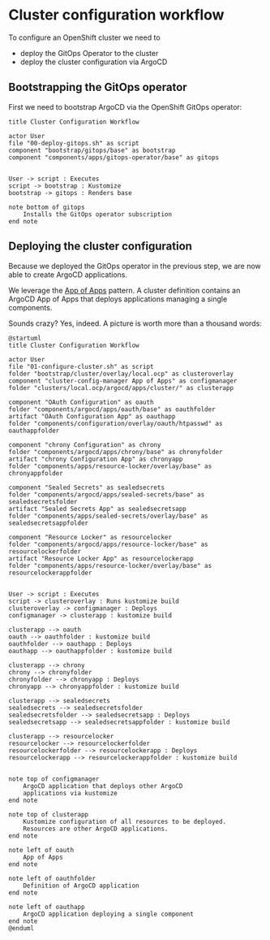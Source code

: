 *  Cluster configuration workflow

To configure an OpenShift cluster we need to

- deploy the GitOps Operator to the cluster
- deploy the cluster configuration via ArgoCD

** Bootstrapping the GitOps operator

First we need to bootstrap ArgoCD via the OpenShift GitOps operator:

  #+begin_src plantuml :file gitops-bootstrap.png
title Cluster Configuration Workflow

actor User
file "00-deploy-gitops.sh" as script
component "bootstrap/gitops/base" as bootstrap
component "components/apps/gitops-operator/base" as gitops


User -> script : Executes
script -> bootstrap : Kustomize
bootstrap -> gitops : Renders base

note bottom of gitops
	Installs the GitOps operator subscription
end note
  #+end_src

  #+RESULTS:
  [[file:gitops-bootstrap.png]]

** Deploying the cluster configuration

Because we deployed the GitOps operator in the previous step, we are now
able to create ArgoCD applications.

We leverage the [[https://argo-cd.readthedocs.io/en/stable/operator-manual/declarative-setup/#app-of-apps][App of Apps]] pattern. A cluster definition contains an
ArgoCD App of Apps that deploys applications managing a single components.

Sounds crazy? Yes, indeed. A picture is worth more than a thousand words:

  #+begin_src plantuml :file cluster-config-workflow.png
@startuml
title Cluster Configuration Workflow

actor User
file "01-configure-cluster.sh" as script
folder "bootstrap/cluster/overlay/local.ocp" as clusteroverlay
component "cluster-config-manager App of Apps" as configmanager
folder "clusters/local.ocp/argocd/apps/cluster/" as clusterapp

component "OAuth Configuration" as oauth
folder "components/argocd/apps/oauth/base" as oauthfolder
artifact "OAuth Configuration App" as oauthapp
folder "components/configuration/overlay/oauth/htpasswd" as oauthappfolder

component "chrony Configuration" as chrony
folder "components/argocd/apps/chrony/base" as chronyfolder
artifact "chrony Configuration App" as chronyapp
folder "components/apps/resource-locker/overlay/base" as chronyappfolder

component "Sealed Secrets" as sealedsecrets
folder "components/argocd/apps/sealed-secrets/base" as sealedsecretsfolder
artifact "Sealed Secrets App" as sealedsecretsapp
folder "components/apps/sealed-secrets/overlay/base" as sealedsecretsappfolder

component "Resource Locker" as resourcelocker
folder "components/argocd/apps/resource-locker/base" as resourcelockerfolder
artifact "Resource Locker App" as resourcelockerapp
folder "components/apps/resource-locker/overlay/base" as resourcelockerappfolder


User -> script : Executes
script -> clusteroverlay : Runs kustomize build
clusteroverlay -> configmanager : Deploys
configmanager -> clusterapp : kustomize build

clusterapp --> oauth
oauth --> oauthfolder : kustomize build
oauthfolder --> oauthapp : Deploys
oauthapp --> oauthappfolder : kustomize build

clusterapp --> chrony
chrony --> chronyfolder
chronyfolder --> chronyapp : Deploys
chronyapp --> chronyappfolder : kustomize build

clusterapp --> sealedsecrets
sealedsecrets --> sealedsecretsfolder
sealedsecretsfolder --> sealedsecretsapp : Deploys
sealedsecretsapp --> sealedsecretsappfolder : kustomize build

clusterapp --> resourcelocker
resourcelocker --> resourcelockerfolder
resourcelockerfolder --> resourcelockerapp : Deploys
resourcelockerapp --> resourcelockerappfolder : kustomize build


note top of configmanager
	ArgoCD application that deploys other ArgoCD
	applications via kustomize
end note

note top of clusterapp
	Kustomize configuration of all resources to be deployed.
	Resources are other ArgoCD applications.
end note

note left of oauth
	App of Apps
end note

note left of oauthfolder
	Definition of ArgoCD application
end note

note left of oauthapp
	ArgoCD application deploying a single component
end note
@enduml
  #+end_src

  #+RESULTS:
  [[file:cluster-config-workflow.png]]
